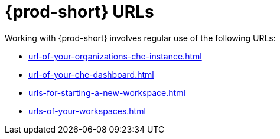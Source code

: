 :_content-type: CONCEPT
:description: {prod-short} URLs
:keywords: url, dashboard, {prod-short}, workspace, workspaces, new-workspace, your-workspace
:navtitle: {prod-short} URLs
// :page-aliases:

[id="{prod-id-short}-urls_{context}"]
= {prod-short} URLs

Working with {prod-short} involves regular use of the following URLs:

* xref:url-of-your-organizations-che-instance.adoc[]
* xref:url-of-your-che-dashboard.adoc[]
* xref:urls-for-starting-a-new-workspace.adoc[]
* xref:urls-of-your-workspaces.adoc[]